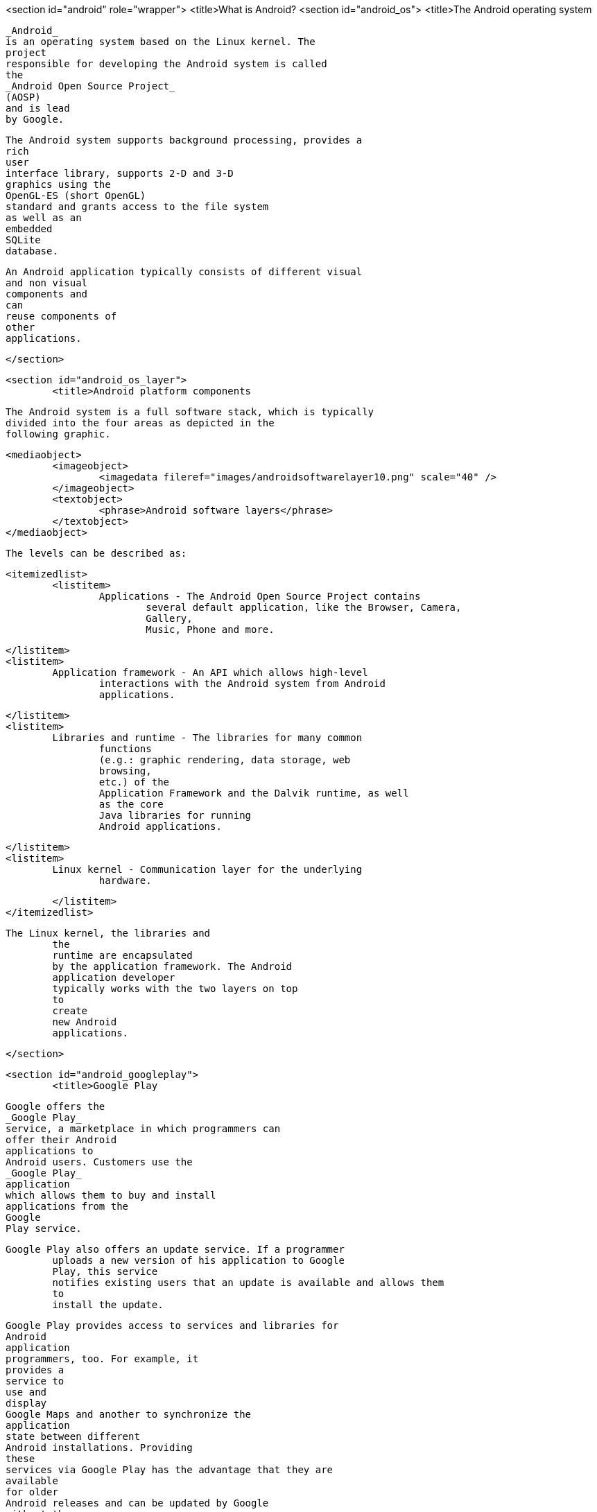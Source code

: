 <section id="android" role="wrapper">
	<title>What is Android?
	<section id="android_os">
		<title>The Android operating system
		
			_Android_
			is an operating system based on the Linux kernel. The
			project
			responsible for developing the Android system is called
			the
			_Android Open Source Project_
			(AOSP)
			and is lead
			by Google.
		
		
			The Android system supports background processing, provides a
			rich
			user
			interface library, supports 2-D and 3-D
			graphics using the
			OpenGL-ES (short OpenGL)
			standard and grants access to the file system
			as well as an
			embedded
			SQLite
			database.
		
		
			An Android application typically consists of different visual
			and non visual
			components and
			can
			reuse components of
			other
			applications.
		
	</section>

	<section id="android_os_layer">
		<title>Android platform components
		
			The Android system is a full software stack, which is typically
			divided into the four areas as depicted in the
			following graphic.
		
		
			<mediaobject>
				<imageobject>
					<imagedata fileref="images/androidsoftwarelayer10.png" scale="40" />
				</imageobject>
				<textobject>
					<phrase>Android software layers</phrase>
				</textobject>
			</mediaobject>
		
		The levels can be described as:
		
			<itemizedlist>
				<listitem>
					Applications - The Android Open Source Project contains
						several default application, like the Browser, Camera,
						Gallery,
						Music, Phone and more.
					
				</listitem>
				<listitem>
					Application framework - An API which allows high-level
						interactions with the Android system from Android
						applications.
					
				</listitem>
				<listitem>
					Libraries and runtime - The libraries for many common
						functions
						(e.g.: graphic rendering, data storage, web
						browsing,
						etc.) of the
						Application Framework and the Dalvik runtime, as well
						as the core
						Java libraries for running
						Android applications.
					
				</listitem>
				<listitem>
					Linux kernel - Communication layer for the underlying
						hardware.
					
				</listitem>
			</itemizedlist>

		

		The Linux kernel, the libraries and
			the
			runtime are encapsulated
			by the application framework. The Android
			application developer
			typically works with the two layers on top
			to
			create
			new Android
			applications.
		
	</section>




	<section id="android_googleplay">
		<title>Google Play
		
			Google offers the
			_Google Play_
			service, a marketplace in which programmers can
			offer their Android
			applications to
			Android users. Customers use the
			_Google Play_
			application
			which allows them to buy and install
			applications from the
			Google
			Play service.
		
		Google Play also offers an update service. If a programmer
			uploads a new version of his application to Google
			Play, this service
			notifies existing users that an update is available and allows them
			to
			install the update.
		
		
			Google Play provides access to services and libraries for
			Android
			application
			programmers, too. For example, it
			provides a
			service to
			use and
			display
			Google Maps and another to synchronize the
			application
			state between different
			Android installations. Providing
			these
			services via Google Play has the advantage that they are
			available
			for older
			Android releases and can be updated by Google
			without the
			need for an update of the Android release on the phone.
		
	</section>

	<section id="androiddevelopment_dev">
		<title>How to develop Android applications
		Android applications are primarily written in the Java
			programming
			language.
		
		 During development the developer creates the Android specific
			configuration files and writes the application
			logic in the Java
			programming language.
		

		
			The Android development tooling converts these
			application
			files,
			transparently
			to
			the user, into an Android
			application.
			When
			developers trigger the deployment in their IDE,
			the whole
			Android
			application is
			compiled, packaged,
			deployed and started.
		
	</section>

</section>
